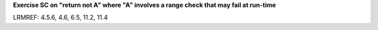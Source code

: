 **Exercise SC on "return not A" where "A" involves a range check that may fail at run-time**

LRMREF: 4.5.6, 4.6, 6.5, 11.2, 11.4
